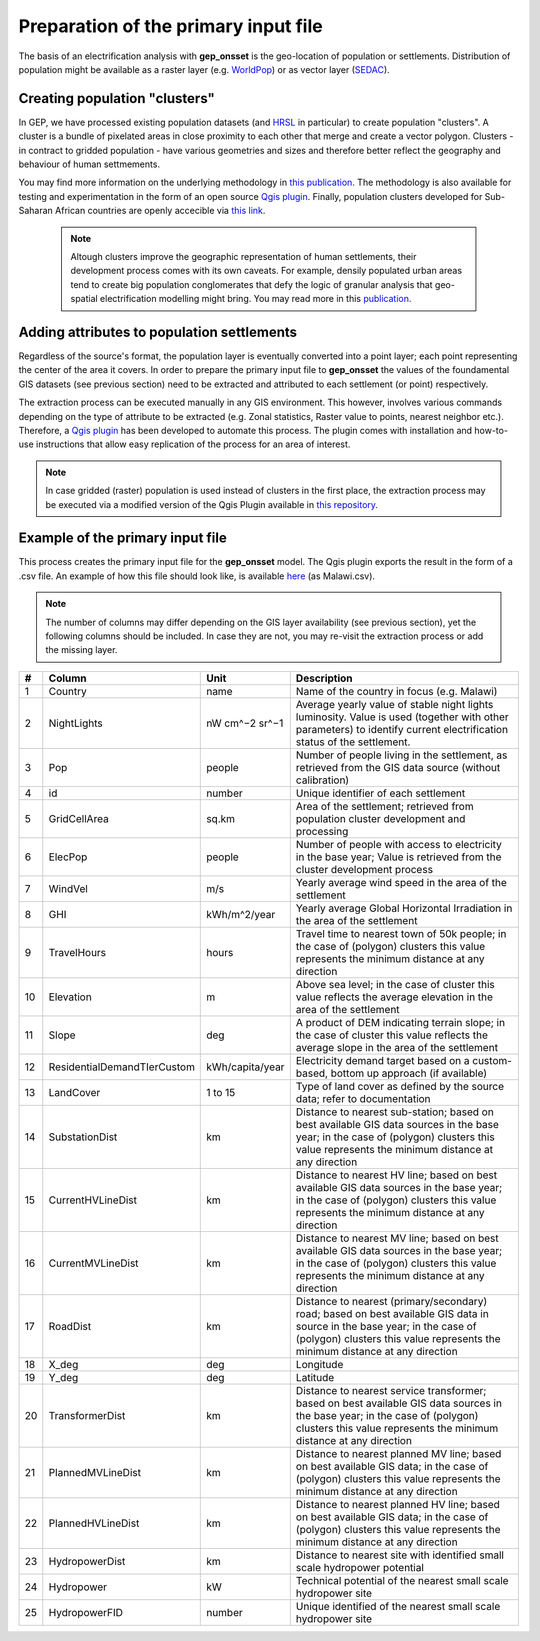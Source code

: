 ﻿Preparation of the primary input file
======================================

The basis of an electrification analysis with **gep_onsset** is the geo-location of population or settlements. Distribution of population might be available as a raster layer (e.g. `WorldPop <https://www.worldpop.org/>`_) or as vector layer (`SEDAC <https://sedac.ciesin.columbia.edu/data/set/grump-v1-settlement-points/data-download>`_).

Creating population "clusters"
**************************************************

In GEP, we have processed existing population datasets (and `HRSL <https://data.humdata.org/dataset/highresolutionpopulationdensitymaps>`_ in particular) to create population "clusters". A cluster is a bundle of pixelated areas in close proximity to each other that merge and create a vector polygon. Clusters - in contract to gridded population - have various geometries and sizes and therefore better reflect the geography and behaviour of human settmements. 

You may find more information on the underlying methodology in `this publication <https://www.mdpi.com/1996-1073/12/7/1395>`_. The methodology is also available for testing and experimentation in the form of an open source `Qgis plugin <https://github.com/global-electrification-platform/Clustering>`_. Finally, population clusters developed for Sub-Saharan African countries are openly accecible via `this link <https://data.mendeley.com/datasets/z9zfhzk8cr/3>`_.

 .. note::

    Altough clusters improve the geographic representation of human settlements, their development process comes with its own caveats. For example, densily populated urban areas tend to create big population conglomerates that defy the logic of granular analysis that geo-spatial electrification modelling might bring. You may read more in this `publication <upcoming publication>`_.   

Adding attributes to population settlements
**********************************************

Regardless of the source's format, the population layer is eventually converted into a point layer; each point representing the center of the area it covers. In order to prepare the primary input file to **gep_onsset** the values of the foundamental GIS datasets (see previous section) need to be extracted and attributed to each settlement (or point) respectively. 

The extraction process can be executed manually in any GIS environment. This however, involves various commands depending on the type of attribute to be extracted (e.g. Zonal statistics, Raster value to points, nearest neighbor etc.). Therefore, a `Qgis plugin <https://github.com/global-electrification-platform/Cluster-based_extraction_OnSSET>`_ has been developed to automate this process. The plugin comes with installation and how-to-use instructions that allow easy replication of the process for an area of interest.

.. note::

    In case gridded (raster) population is used instead of clusters in the first place, the extraction process may be executed via a modified version of the Qgis Plugin available in `this repository <https://github.com/KTH-dESA/Raster-based_extraction_OnSSET>`_. 

Example of the primary input file
*************************************
This process creates the primary input file for the **gep_onsset** model. The Qgis plugin exports the result in the form of a .csv file. An example of how this file should look like, is available `here <https://github.com/global-electrification-platform/gep-onsset/tree/master/test_data>`_ (as Malawi.csv). 

.. note::

	The number of columns may differ depending on the GIS layer availability (see previous section), yet the following columns should be included. In case they are not, you may re-visit the extraction process or add the missing layer.



+----+---------------------------------+-----------------+--------------------------------------------------------------------------------------------------------------------------------------------------------------------------------------------------------------------------------------------------------------------------------------------------------------------------------------------+
|  # | Column                          |       Unit      | Description                                                                                                                                                                                                                                                                                                                                |
+====+=================================+=================+============================================================================================================================================================================================================================================================================================================================================+
|  1 | Country                         |       name      | Name of the country in focus (e.g. Malawi)                                                                                                                                                                                                                                                                                                 |
+----+---------------------------------+-----------------+--------------------------------------------------------------------------------------------------------------------------------------------------------------------------------------------------------------------------------------------------------------------------------------------------------------------------------------------+
|  2 | NightLights                     |  nW cm^−2 sr^−1 | Average yearly value of stable night lights luminosity. Value   is used (together with other parameters) to identify current electrification   status of the settlement.                                                                                                                                                                   |
+----+---------------------------------+-----------------+--------------------------------------------------------------------------------------------------------------------------------------------------------------------------------------------------------------------------------------------------------------------------------------------------------------------------------------------+
|  3 | Pop                             |      people     | Number of people living in the settlement, as retrieved from   the GIS data source (without calibration)                                                                                                                                                                                                                                   |
+----+---------------------------------+-----------------+--------------------------------------------------------------------------------------------------------------------------------------------------------------------------------------------------------------------------------------------------------------------------------------------------------------------------------------------+
|  4 | id                              |      number     | Unique identifier of each settlement                                                                                                                                                                                                                                                                                                       |
+----+---------------------------------+-----------------+--------------------------------------------------------------------------------------------------------------------------------------------------------------------------------------------------------------------------------------------------------------------------------------------------------------------------------------------+
|  5 | GridCellArea                    |      sq.km      | Area of the settlement; retrieved from population cluster   development and processing                                                                                                                                                                                                                                                     |
+----+---------------------------------+-----------------+--------------------------------------------------------------------------------------------------------------------------------------------------------------------------------------------------------------------------------------------------------------------------------------------------------------------------------------------+
|  6 | ElecPop                         |      people     | Number of people with access to electricity in the base year;   Value is retrieved from the cluster development process                                                                                                                                                                                                                    |
+----+---------------------------------+-----------------+--------------------------------------------------------------------------------------------------------------------------------------------------------------------------------------------------------------------------------------------------------------------------------------------------------------------------------------------+
|  7 | WindVel                         |       m/s       | Yearly average wind speed in the area of the settlement                                                                                                                                                                                                                                                                                    |
+----+---------------------------------+-----------------+--------------------------------------------------------------------------------------------------------------------------------------------------------------------------------------------------------------------------------------------------------------------------------------------------------------------------------------------+
|  8 | GHI                             |   kWh/m^2/year  | Yearly average Global Horizontal Irradiation in the area of   the settlement                                                                                                                                                                                                                                                               |
+----+---------------------------------+-----------------+--------------------------------------------------------------------------------------------------------------------------------------------------------------------------------------------------------------------------------------------------------------------------------------------------------------------------------------------+
|  9 | TravelHours                     |      hours      | Travel time to nearest town of 50k people; in the case of   (polygon) clusters this value represents the minimum distance at any   direction                                                                                                                                                                                               |
+----+---------------------------------+-----------------+--------------------------------------------------------------------------------------------------------------------------------------------------------------------------------------------------------------------------------------------------------------------------------------------------------------------------------------------+
| 10 | Elevation                       |        m        | Above sea level; in the case of cluster this value reflects   the average elevation in the area of the settlement                                                                                                                                                                                                                          |
+----+---------------------------------+-----------------+--------------------------------------------------------------------------------------------------------------------------------------------------------------------------------------------------------------------------------------------------------------------------------------------------------------------------------------------+
| 11 | Slope                           |       deg       | A product of DEM indicating terrain slope; in the case of   cluster this value reflects the average slope in the area of the settlement                                                                                                                                                                                                    |
+----+---------------------------------+-----------------+--------------------------------------------------------------------------------------------------------------------------------------------------------------------------------------------------------------------------------------------------------------------------------------------------------------------------------------------+
| 12 | ResidentialDemandTIerCustom     | kWh/capita/year | Electricity demand target based on a custom-based, bottom up   approach (if available)                                                                                                                                                                                                                                                     |
+----+---------------------------------+-----------------+--------------------------------------------------------------------------------------------------------------------------------------------------------------------------------------------------------------------------------------------------------------------------------------------------------------------------------------------+
| 13 | LandCover                       |     1 to 15     | Type of land cover as defined by the source data; refer to   documentation                                                                                                                                                                                                                                                                 |
+----+---------------------------------+-----------------+--------------------------------------------------------------------------------------------------------------------------------------------------------------------------------------------------------------------------------------------------------------------------------------------------------------------------------------------+
| 14 | SubstationDist                  |        km       | Distance to nearest sub-station; based on best available GIS   data sources in the base year; in the case of (polygon) clusters this value   represents the minimum distance at any direction                                                                                                                                              |
+----+---------------------------------+-----------------+--------------------------------------------------------------------------------------------------------------------------------------------------------------------------------------------------------------------------------------------------------------------------------------------------------------------------------------------+
| 15 | CurrentHVLineDist               |        km       | Distance to nearest HV line; based on best available GIS data   sources in the base year; in the case of (polygon) clusters this value   represents the minimum distance at any direction                                                                                                                                                  |
+----+---------------------------------+-----------------+--------------------------------------------------------------------------------------------------------------------------------------------------------------------------------------------------------------------------------------------------------------------------------------------------------------------------------------------+
| 16 | CurrentMVLineDist               |        km       | Distance to nearest MV line; based on best available GIS data   sources in the base year; in the case of (polygon) clusters this value   represents the minimum distance at any direction                                                                                                                                                  |
+----+---------------------------------+-----------------+--------------------------------------------------------------------------------------------------------------------------------------------------------------------------------------------------------------------------------------------------------------------------------------------------------------------------------------------+
| 17 | RoadDist                        |        km       | Distance to nearest (primary/secondary) road; based on best   available GIS data in source in the base year; in the case of (polygon)   clusters this value represents the minimum distance at any direction                                                                                                                               |
+----+---------------------------------+-----------------+--------------------------------------------------------------------------------------------------------------------------------------------------------------------------------------------------------------------------------------------------------------------------------------------------------------------------------------------+
| 18 | X_deg                           |       deg       | Longitude                                                                                                                                                                                                                                                                                                                                  |
+----+---------------------------------+-----------------+--------------------------------------------------------------------------------------------------------------------------------------------------------------------------------------------------------------------------------------------------------------------------------------------------------------------------------------------+
| 19 | Y_deg                           |       deg       | Latitude                                                                                                                                                                                                                                                                                                                                   |
+----+---------------------------------+-----------------+--------------------------------------------------------------------------------------------------------------------------------------------------------------------------------------------------------------------------------------------------------------------------------------------------------------------------------------------+
| 20 | TransformerDist                 |        km       | Distance to nearest service transformer; based on best   available GIS data sources in the base year; in the case of (polygon)   clusters this value represents the minimum distance at any direction                                                                                                                                      |
+----+---------------------------------+-----------------+--------------------------------------------------------------------------------------------------------------------------------------------------------------------------------------------------------------------------------------------------------------------------------------------------------------------------------------------+
| 21 | PlannedMVLineDist               |        km       | Distance to nearest planned MV line; based on best available   GIS data; in the case of (polygon) clusters this value represents the minimum   distance at any direction                                                                                                                                                                   |
+----+---------------------------------+-----------------+--------------------------------------------------------------------------------------------------------------------------------------------------------------------------------------------------------------------------------------------------------------------------------------------------------------------------------------------+
| 22 | PlannedHVLineDist               |        km       | Distance to nearest planned HV line; based on best available   GIS data; in the case of (polygon) clusters this value represents the minimum   distance at any direction                                                                                                                                                                   |
+----+---------------------------------+-----------------+--------------------------------------------------------------------------------------------------------------------------------------------------------------------------------------------------------------------------------------------------------------------------------------------------------------------------------------------+
| 23 | HydropowerDist                  |        km       | Distance to nearest site with identified small scale   hydropower potential                                                                                                                                                                                                                                                                |
+----+---------------------------------+-----------------+--------------------------------------------------------------------------------------------------------------------------------------------------------------------------------------------------------------------------------------------------------------------------------------------------------------------------------------------+
| 24 | Hydropower                      |        kW       | Technical potential of the nearest small scale hydropower site                                                                                                                                                                                                                                                                             |
+----+---------------------------------+-----------------+--------------------------------------------------------------------------------------------------------------------------------------------------------------------------------------------------------------------------------------------------------------------------------------------------------------------------------------------+
| 25 | HydropowerFID                   |      number     | Unique identified of the nearest small scale hydropower site                                                                                                                                                                                                                                                                               |
+----+---------------------------------+-----------------+--------------------------------------------------------------------------------------------------------------------------------------------------------------------------------------------------------------------------------------------------------------------------------------------------------------------------------------------+